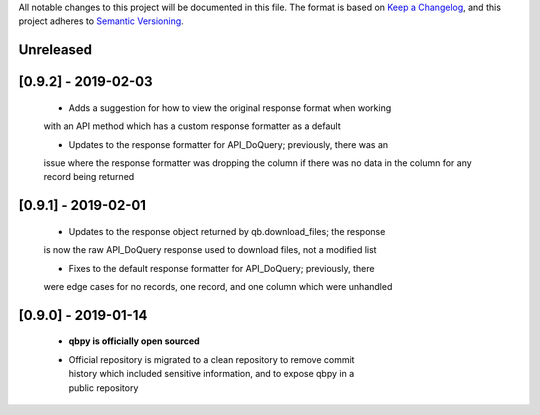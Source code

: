 All notable changes to this project will be documented in this file. The format
is based on `Keep a Changelog <https://keepachangelog.com/en/1.0.0/>`_, and this
project adheres to `Semantic Versioning <https://semver.org/spec/v2.0.0.html>`_.

Unreleased
------------


[0.9.2] - 2019-02-03
--------------------

  - Adds a suggestion for how to view the original response format when working
  with an API method which has a custom response formatter as a default

  - Updates to the response formatter for API_DoQuery; previously, there was an
  issue where the response formatter was dropping the column if there was no data
  in the column for any record being returned


[0.9.1] - 2019-02-01
--------------------

  - Updates to the response object returned by qb.download_files; the response
  is now the raw API_DoQuery response used to download files, not a modified
  list

  - Fixes to the default response formatter for API_DoQuery; previously, there
  were edge cases for no records, one record, and one column which were unhandled

[0.9.0] - 2019-01-14
--------------------

    - **qbpy is officially open sourced**

    - | Official repository is migrated to a clean repository to remove commit
      | history which included sensitive information, and to expose qbpy in a
      | public repository
